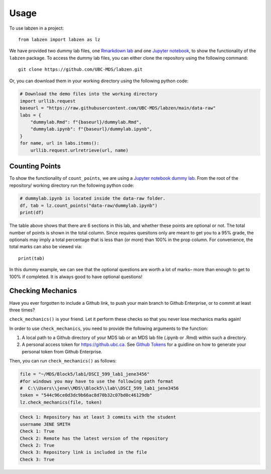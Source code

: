 .. highlight:: python

=====
Usage
=====

To use labzen in a project::

    from labzen import labzen as lz
 

We have provided two dummy lab files, one `Rmarkdown lab <https://github.com/UBC-MDS/labzen/blob/main/data-raw/dummylab.Rmd>`_  and one `Jupyter notebook <https://github.com/UBC-MDS/labzen/blob/main/data-raw/dummylab.ipynb>`_, to show the functionality of the ``labzen`` package. 
To access the dummy lab files, you can either clone the repository using the following command::

    git clone https://github.com/UBC-MDS/labzen.git

Or, you can download them in your working directory using the following python code:

.. code-block:: python

    # Download the demo files into the working directory
    import urllib.request
    baseurl = "https://raw.githubusercontent.com/UBC-MDS/labzen/main/data-raw"
    labs = {
        "dummylab.Rmd": f"{baseurl}/dummylab.Rmd",
        "dummylab.ipynb": f"{baseurl}/dummylab.ipynb",
    }
    for name, url in labs.items():
        urllib.request.urlretrieve(url, name)

Counting Points
########   
To show the functionality of ``count_points``, we are using a `Jupyter notebook dummy lab <https://github.com/UBC-MDS/labzen/blob/main/data-raw/dummylab.ipynb>`_. 
From the root of the repository/ working directory run the following python code:

.. code-block:: python

    # dummylab.ipynb is located inside the data-raw folder.
    df, tab = lz.count_points("data-raw/dummylab.ipynb")
    print(df)

.. image:: img/extract_points.JPG
    :width: 800
 

The table above shows that there are 6 sections in this lab, and whether these points are optional or not. The total number of points is shown in the total column.
Since requires quesitons only are meant to get you to a 95% grade, the optionals may imply a total percentage that is less than (or more) than 100% in the prop column.
For convenience, the total marks can also be viewed via::
    print(tab)

.. image:: img/total_points.JPG
    

In this dummy example, we can see that the optional questions are worth a lot of marks– more than enough to get to 100% if completed. It is always good to have optional questions!

Checking Mechanics
########   

Have you ever forgotten to include a Github link, to push your main branch to Github Enterprise, or to commit at least three times?

``check_mechanics()`` is your friend. Let it perform these checks so that you never lose mechanics marks again!

In order to use ``check_mechanics``, you need to provide the following arguments to the function: 

#. A local path to a Github directory of your MDS lab or an MDS lab file (.ipynb or .Rmd) within such a directory.
#. A personal access token for https://github.ubc.ca. See `Github Tokens <https://labzen.readthedocs.io/en/latest/token.html>`_ for a guidline on how to generate your personal token from Github Enterprise.

Then, you can run ``check_mechanics()`` as follows:

.. code-block:: python

    file = "~/MDS/Block5/lab1/DSCI_599_lab1_jene3456"
    #for windows you may have to use the following path format
    #  C:\\Users\\jene\\MDS\\Block5\\lab\\DSCI_599_lab1_jene3456
    token = "544c96ce0d3dc9b66ac8d70b32c07bd0c46129db"
    lz.check_mechanics(file, token)

.. code-block:: python

    Check 1: Repository has at least 3 commits with the student
    username JENE SMITH
    Check 1: True
    Check 2: Remote has the latest version of the repository
    Check 2: True
    Check 3: Repository link is included in the file
    Check 3: True

